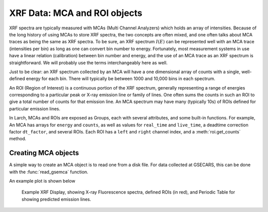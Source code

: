 =================================
XRF Data: MCA and ROI objects
=================================


XRF spectra are typically measured with MCAs (Multi Channel Analyzers)
which holds an array of intensities.  Because of the long history of using
MCAs to store XRF spectra, the two concepts are often mixed, and one often
talks about MCA traces as being the same as XRF spectra.  To be sure, an
XRF spectrum :math:`I(E)` can be represented well with an MCA trace
(intensities per bin) as long as one can convert bin number to energy.
Fortunately, most measurement systems in use have a linear relation
(calibration) between bin number and energy, and the use of an MCA trace as
an XRF spectrum is straightforward.  We will probably use the terms
interchangeably here as well.

Just to be clear: an XRF spectrum collected by an MCA will have a one
dimensional array of counts with a single, well-defined energy for each
bin. There will typically be between 1000 and 10,000 bins in each
spectrum.

An ROI (Region of Interest) is a continuous portion of the XRF spectrum,
generally representing a range of energies corresponding to a particular
peak or X-ray emission line or family of lines.   One often sums the counts
in such an ROI to give a total number of counts for that emission line.  An
MCA spectrum may have many (typically 10s) of ROIs defined for particular
emission lines.

In Larch, MCAs and ROIs are exposed as Groups, each with several
attributes, and some built-in functions.  For example, An MCA has arrays
for ``energy`` and ``counts``, as well as values for ``real_time`` and
``live_time``, a deadtime correction factor ``dt_factor``, and several
ROIs.  Each ROI has a ``left`` and ``right`` channel index, and a
:meth:`roi.get_counts` method.


Creating MCA objects
--------------------------

A simple way to create an MCA object is to read one from a disk file.  For
data collected at GSECARS, this can be done with the :func:`read_gsemca`
function.

.. function:: read_gsemca(filename)

   read a GSECARS MCA spectra file, returning a Group

   :param filename: name of GSECARS MCA file

   The returned Group has the following components:

      =================== ==========================================================
       component name        description
      =================== ==========================================================
       filename            name of file
       mcas                list of MCA objects for each MCA saved in the file
       rois                list of ROIs
       environ             list of Environmental Variables
       energy              array of energy values
       counts              array of counts, deadtime corrected and summed over MCAs
       raw                 array of counts, summed over MCAs, not corrected.
       calib               dictionary of calibration values
       dt_factor           deadtime correction factor
       real_time           real time for data acquisition
       live_time           live time for data acquisition
       nchans              number of energy points in spectra
       get_roi_counts()    function to get counts for a named ROI
       save_mcafile()      function to save MCA to file
      =================== ==========================================================


.. function:: xrf_plot(energy, counts, mca=None)

   create an interactive window for displaying an X-ray Fluorescence spectra

   :param energy: array of energy values
   :param counts: array of counts
   :param mca:    MCA group (as read from :func:`read_gsemca`), containing
                  ROI definitions, calibration values, and related data.


An example plot is shown below

.. _xrf_mca1:

.. figure::  ../_images/xrf_display1.png
    :target: ../_images/xrf_display1.png
    :width: 75%

    Example XRF Display, showing X-ray Fluorescence spectra, defined ROIs
    (in red), and Periodic Table for showing predicted emission lines.
